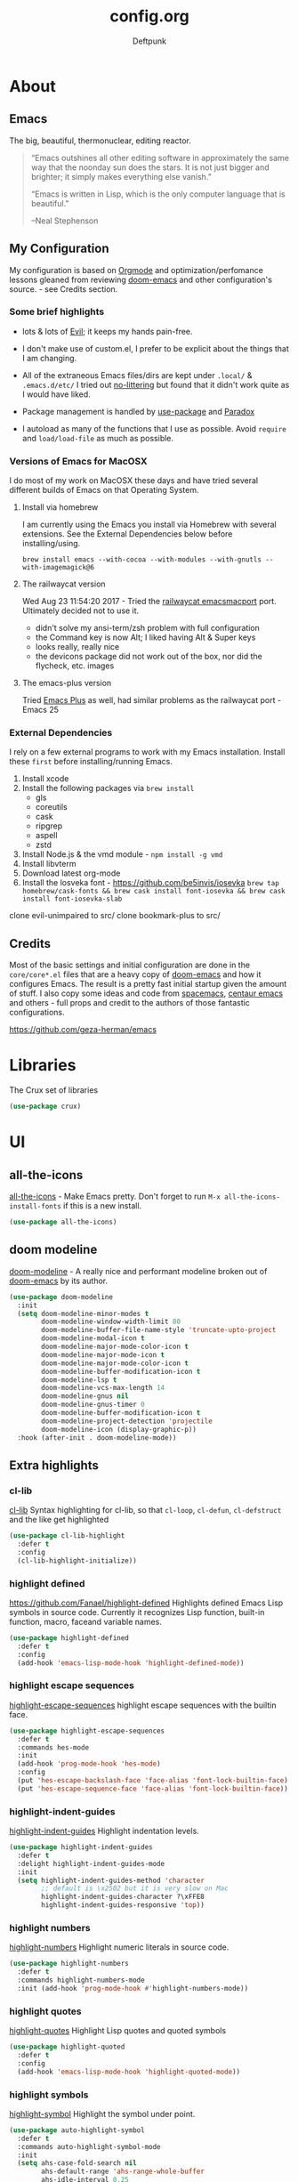 #+TITLE: config.org
#+AUTHOR: Deftpunk
#+STARTUP: content
#+OPTIONS: toc:4 :num:nil ^:nil

* About 

** Emacs

The big, beautiful, thermonuclear, editing reactor.

#+begin_quote
“Emacs outshines all other editing software in approximately the same
way that the noonday sun does the stars. It is not just bigger and
brighter; it simply makes everything else vanish.”

“Emacs is written in Lisp, which is the only computer language that is
beautiful.”

--Neal Stephenson
#+end_quote

** My Configuration

My configuration is based on [[https://orgmode.org/][Orgmode]] and optimization/perfomance lessons gleaned from
reviewing [[https://github.com/hlissner/doom-emacs][doom-emacs]] and other configuration's source. - see Credits section.

*** Some brief highlights

- lots & lots of [[https://github.com/emacs-evil/evil][Evil]]; it keeps my hands pain-free.

- I don't make use of custom.el, I prefer to be explicit about the things that I am changing.

- All of the extraneous Emacs files/dirs are kept under =.local/= & =.emacs.d/etc/=
  I tried out [[https://github.com/tarsius/no-littering][no-littering]] but found that it didn't work quite as I would have liked.

- Package management is handled by [[https://github.com/jwiegley/use-package][use-package]] and [[https://github.com/Malabarba/paradox/][Paradox]]

- I autoload as many of the functions that I use as possible.  Avoid =require= and =load/load-file= as much as possible.

*** Versions of Emacs for MacOSX

I do most of my work on MacOSX these days and have tried several different builds
of Emacs on that Operating System.

**** Install via homebrew

I am currently using the Emacs you install via Homebrew with several extensions.
See the External Dependencies below before installing/using.

=brew install emacs --with-cocoa --with-modules --with-gnutls --with-imagemagick@6=

**** The railwaycat version

Wed Aug 23 11:54:20 2017 - Tried the [[https://github.com/railwaycat/homebrew-emacsmacport][railwaycat emacsmacport]] port.  Ultimately decided
not to use it.

- didn't solve my ansi-term/zsh problem with full configuration
- the Command key is now Alt; I liked having Alt & Super keys
- looks really, really nice
- the devicons package did not work out of the box, nor did the flycheck, etc. images

**** The emacs-plus version

Tried [[https://github.com/d12frosted/homebrew-emacs-plus][Emacs Plus]] as well, had similar problems as the railwaycat port - Emacs 25

*** External Dependencies

I rely on a few external programs to work with my Emacs installation.  Install
these =first= before installing/running Emacs.

   1. Install xcode
   2. Install the following packages via =brew install=
      - gls
      - coreutils
      - cask
      - ripgrep
      - aspell
      - zstd
   3. Install Node.js & the vmd module - =npm install -g vmd=
   4. Install libvterm
   5. Download latest org-mode
   6. Install the losveka font - https://github.com/be5invis/iosevka
      =brew tap homebrew/cask-fonts && brew cask install font-iosevka && brew cask install font-iosevka-slab=

clone evil-unimpaired to src/
clone bookmark-plus to src/

** Credits

Most of the basic settings and initial configuration are done in the
=core/core*.el= files that are a heavy copy of [[https://github.com/hlissner/doom-emacs][doom-emacs]] and how it configures
Emacs.  The result is a pretty fast initial startup given the amount of stuff.
I also copy some ideas and code from [[http://spacemacs.org/][spacemacs]], [[https://seagle0128.github.io/.emacs.d/][centaur emacs]] and others - full
props and credit to the authors of those fantastic configurations.

https://github.com/geza-herman/emacs

* Libraries

The Crux set of libraries

#+begin_src emacs-lisp :name crux
(use-package crux)
#+end_src

* UI

** all-the-icons

[[https://github.com/domtronn/all-the-icons.el][all-the-icons]] - Make Emacs pretty.
Don't forget to run =M-x all-the-icons-install-fonts= if this is a new install.

#+begin_src emacs-lisp :name all_the_icons
(use-package all-the-icons)
#+end_src

** doom modeline

[[https://github.com/seagle0128/doom-modeline][doom-modeline]] - A really nice and performant modeline broken out of [[https://github.com/hlissner/doom-emacs][doom-emacs]] by its author.

#+begin_src emacs-lisp :name doom_modeline
  (use-package doom-modeline
    :init
    (setq doom-modeline-minor-modes t
          doom-modeline-window-width-limit 80
          doom-modeline-buffer-file-name-style 'truncate-upto-project
          doom-modeline-modal-icon t
          doom-modeline-major-mode-color-icon t
          doom-modeline-major-mode-icon t
          doom-modeline-major-mode-color-icon t
          doom-modeline-buffer-modification-icon t
          doom-modeline-lsp t
          doom-modeline-vcs-max-length 14
          doom-modeline-gnus nil
          doom-modeline-gnus-timer 0
          doom-modeline-buffer-modification-icon t
          doom-modeline-project-detection 'projectile
          doom-modeline-icon (display-graphic-p))
    :hook (after-init . doom-modeline-mode))
#+end_src

** Extra highlights

*** cl-lib

[[https://github.com/skeeto/cl-lib-highlight][cl-lib]] Syntax highlighting for cl-lib, so that =cl-loop=, =cl-defun=,
=cl-defstruct= and the like get highlighted

#+begin_src emacs-lisp :name cl-lib
(use-package cl-lib-highlight
  :defer t
  :config
  (cl-lib-highlight-initialize))
#+end_src

*** highlight defined

https://github.com/Fanael/highlight-defined
Highlights defined Emacs Lisp symbols in source code.
Currently it recognizes Lisp function, built-in function, macro, faceand variable names.

#+BEGIN_SRC emacs-lisp :name highlight-defined
(use-package highlight-defined
  :defer t
  :config
  (add-hook 'emacs-lisp-mode-hook 'highlight-defined-mode))
#+END_SRC

*** highlight escape sequences

[[https://github.com/dgutov/highlight-escape-sequences/blob/master/highlight-escape-sequences.el][highlight-escape-sequences]] highlight escape sequences with the builtin face.

#+begin_src emacs-lisp :name highlight-escape-sequences
(use-package highlight-escape-sequences
  :defer t
  :commands hes-mode
  :init
  (add-hook 'prog-mode-hook 'hes-mode)
  :config
  (put 'hes-escape-backslash-face 'face-alias 'font-lock-builtin-face)
  (put 'hes-escape-sequence-face 'face-alias 'font-lock-builtin-face))
#+end_src

*** highlight-indent-guides

[[https://github.com/DarthFennec/highlight-indent-guides][highlight-indent-guides]] Highlight indentation levels.

#+begin_src emacs-lisp :name highlight-indent-guides
  (use-package highlight-indent-guides
    :defer t
    :delight highlight-indent-guides-mode
    :init
    (setq highlight-indent-guides-method 'character
          ;; default is \x2502 but it is very slow on Mac
          highlight-indent-guides-character ?\xFFE8
          highlight-indent-guides-responsive 'top))
#+end_src

*** highlight numbers

[[https://github.com/Fanael/highlight-numbers][highlight-numbers]] Highlight numeric literals in source code.

#+begin_src emacs-lisp :name highlight-numbers
(use-package highlight-numbers
  :defer t
  :commands highlight-numbers-mode
  :init (add-hook 'prog-mode-hook #'highlight-numbers-mode))
#+end_src

*** highlight quotes

[[https://github.com/Fanael/highlight-quoted][highlight-quotes]] Highlight Lisp quotes and quoted symbols

#+begin_src emacs-lisp :name highlight-quotes
(use-package highlight-quoted
  :defer t
  :config
  (add-hook 'emacs-lisp-mode-hook 'highlight-quoted-mode))
#+end_src

*** highlight symbols

[[https://github.com/gennad/auto-highlight-symbol][highlight-symbol]] Highlight the symbol under point.

#+begin_src emacs-lisp :name highlight-symbol
(use-package auto-highlight-symbol
  :defer t
  :commands auto-highlight-symbol-mode
  :init
  (setq ahs-case-fold-search nil
        ahs-default-range 'ahs-range-whole-buffer
        ahs-idle-interval 0.25
        ahs-inhibit-face-list nil)
  ;; but a box around the face.
  (custom-set-faces `(ahs-face ((t (:box t)))))
  (custom-set-faces `(ahs-definition-face ((t (:box t)))))
  (custom-set-faces `(ahs-plugin-whole-buffer-face ((t (:box t)))))
  :config
  (add-hook 'prog-mode-hook 'auto-highlight-symbol-mode))
#+end_src

** minions

[[https://github.com/tarsius/minions][minions]] Hide minor-modes from the modeline by putting them in a menu.

If you want to still see a handful of important minor-modes:
(push 'flymake-mode minions-direct)
(push 'overwrite-mode minions-direct)

#+begin_src emacs-lisp :name minions
  (use-package minions
    :config (minions-mode 1))

  ;; Keep Projectile info on the modeline.
  (push 'projectile-mode minions-direct)
#+end_src

** Rainbow Delimiters

[[https://github.com/Fanael/rainbow-delimiters][rainbow-delimiters]] - Make parenthesis' standout no matter your language.

#+begin_src emacs-lisp :name rainbow-delimiters
  (use-package rainbow-delimiters
    :config
    (add-hook 'prog-mode-hook #'rainbow-delimiters-mode))
#+end_src

** Rainbow mode

[[https://julien.danjou.info/projects/emacs-packages][rainbow-mode]] - Show hex codes as their actual color.

#+begin_src emacs-lisp :name rainbow-mode
  (use-package rainbow-mode
    :defer t
    :commands rainbow-turn-on
    :init
    (add-hook 'prog-mode-hook 'rainbow-turn-on)
    :config
    (setq rainbow-x-colors nil))
#+end_src

** Themes

#+begin_src emacs-lisp :name doom-themes
  (use-package doom-themes
    :config
    (setq doom-themes-enable-bold t
          doom-themes-enable-italic t)

    ;; The Doom version of Challenger Deep
    (load-theme 'doom-moonlight t)

    ;; Improve treemacs look.
    (doom-themes-treemacs-config)

    ;; Correct & improve org-mode's native fontification.
    (doom-themes-org-config)
  )
#+end_src

** solaire mode

[[https://github.com/hlissner/emacs-solaire-mode][solaire mode]] Give windows that you are working on a brighter background.

#+begin_src emacs-lisp :name solaire-mode
;; A more complex, more lazy-loaded config
(use-package solaire-mode
  ;; Ensure solaire-mode is running in all solaire-mode buffers
  :hook (change-major-mode . turn-on-solaire-mode)
  ;; ...if you use auto-revert-mode, this prevents solaire-mode from turning
  ;; itself off every time Emacs reverts the file
  :hook (after-revert . turn-on-solaire-mode)
  ;; To enable solaire-mode unconditionally for certain modes:
  :hook (ediff-prepare-buffer . solaire-mode)
  ;; Highlight the minibuffer when it is activated:
  :hook (minibuffer-setup . solaire-mode-in-minibuffer)
  :config
  ;; The bright and dark background colors are automatically swapped the first 
  ;; time solaire-mode is activated. Namely, the backgrounds of the `default` and
  ;; `solaire-default-face` faces are swapped. This is done because the colors 
  ;; are usually the wrong way around. If you don't want this, you can disable it:
  (setq solaire-mode-auto-swap-bg nil)

  (solaire-global-mode +1))
#+end_src

* Keybinding utilities

Things like hydra, major-mode-hydra, posframe and general.el that have to come pretty early so that we
can take advantage of them with other major mode packages and the like.

** posframe

A child frame at point connected to the root window's buffer.  I use this with
hydra/major-mode-hydra/pretty-hydra for convenience.

#+begin_src emacs-lisp :name posframe
  (use-package posframe
    :straight t
    :config
    (defun jp-frame-bottom-poshandler (info)
      (let ((pos (posframe-poshandler-frame-center info)))
        (cons (car pos) (+ (cdr pos) 100)))))

#+end_src

** The General

[[https://github.com/noctuid/general.el][general.el]] - We use general.el to setup evil-mode, leader and other keybindings, as a result we pull it
in quite early.

Set the 'general-override-states' and enable the 'general-override-mode' so
that evil-collection and others don't override bindings that I want.

#+begin_src emacs-lisp :name general.el
  (use-package general
    :config
    (setq general-override-states '(insert
                                    emacs
                                    hybrid
                                    normal
                                    visual
                                    motion
                                    operator
                                    replace))
    (general-override-mode))
#+end_src

** Hydra

[[https://github.com/abo-abo/hydra][hydra]] - Make some bindings stick around.

#+BEGIN_SRC emacs-lisp :name hydra
  (use-package hydra)
#+END_SRC

** major-mode-hydra (includes pretty-hydra)

[[https://github.com/jerrypnz/major-mode-hydra.el][major-mode-hydra]] - Major Mode Hydra & Pretty Mode Hydra

- pretty-hydra provides a macro pretty-hydra-define to make it easy to create
  hydras with a pretty table layout with some other bells and whistles
- Based on pretty-hydra, major-mode-hydra allows you to create pretty hydras
  with a similar API and summon them with the same key across different major
  modes.

unicode box characters: https://en.wikipedia.org/wiki/Box-drawing_character

#+BEGIN_SRC emacs-lisp :name major-mode-hydra
    (use-package major-mode-hydra
      :straight (major-mode-hydra :type git :host github :repo "jerrypnz/major-mode-hydra.el")
      :init
      ;; Set the default major-mode-hydra title using all-the-icons icon
      ;; for the major mode.  THis is just in case we don't use any of the
      ;; "with=*" functions below.
      (setq major-mode-hydra-title-generator
        '(lambda (mode)
           (s-concat "\n"
                     (s-repeat 10 " ")
                     (all-the-icons-icon-for-mode mode :v-adjust 0.05)
                     " "
                     (symbol-name mode)
                     ""))))

    ;; A bunch of utility functions from https://gist.github.com/mbuczko/e15d61363d31cf78ff17427072e0c325
    (defun with-faicon (icon str &optional height v-adjust)
      (s-concat (all-the-icons-faicon icon :v-adjust (or v-adjust 0) :height (or height 1)) " " str))

    (defun with-fileicon (icon str &optional height v-adjust)
      (s-concat (all-the-icons-fileicon icon :v-adjust (or v-adjust 0) :height (or height 1)) " " str))

    (defun with-octicon (icon str &optional height v-adjust)
      (s-concat (all-the-icons-octicon icon :v-adjust (or v-adjust 0) :height (or height 1)) " " str))

    (defun with-material (icon str &optional height v-adjust)
      (s-concat (all-the-icons-material icon :v-adjust (or v-adjust 0) :height (or height 1)) " " str))

    (defun with-mode-icon (mode str &optional height nospace face)
      (let* ((v-adjust (if (eq major-mode 'emacs-lisp-mode) 0.0 0.05))
             (args     `(:height ,(or height 1) :v-adjust ,v-adjust))
             (_         (when face
                          (lax-plist-put args :face face)))
             (icon     (apply #'all-the-icons-icon-for-mode mode args))
             (icon     (if (symbolp icon)
                           (apply #'all-the-icons-octicon "file-text" args)
                         icon)))
        (s-concat icon (if nospace "" " ") str)))
#+END_SRC

** hydra-posframe

#+BEGIN_SRC emacs-lisp :name hydra-posframe
  ;; (use-package hydra-posframe
  ;;   :defer t
  ;;   :straight (hydra-posframe :type git :host github :repo "Ladicle/hydra-posframe")
  ;;   :hook (after-init . hydra-posframe-mode)) ; was hydra-posframe-enable

  ;; The bottom of my hydra-posframe always seems to be be cut off. This
  ;; is because of how pos-frame is using fit-frame-to-buffer
  ;; Wed Dec 16 16:45:52 2020 - Trying out the fork jerrypnz/hydra-posframe
  (use-package hydra-posframe
    :straight (:host github :repo "Ladicle/hydra-posframe"
               :fork (:host github :repo "jerrypnz/hydra-posframe"))
    :hook (after-init . hydra-posframe-enable)
    :config
    (setq hydra-posframe-poshandler 'jp-frame-bottom-poshandler)
    (setq hydra-posframe-parameters '((alpha 100 100)
                                      (left-fringe . 10)
                                      (right-fringe . 10))))
#+END_SRC

** which-key

[[https://github.com/justbur/emacs-which-key][which-key]] - Display available keybindings.

- =which-key-show-top-level= will show most key bindings without a prefix. It
  is most and not all, because many are probably not interesting to most
  users.
- =which-key-show-major-mode= will show the currently active major-mode
  bindings. It's similar to =C-h m= but in a which-key format. It is also
  aware of evil commands defined using =evil-define-key=.
- =which-key-show-next-page= is the command used for paging.
- =which-key-undo= can be used to undo the last keypress when in the middle
  of a key sequence.

#+begin_src emacs-lisp :name which-key
  (use-package which-key
    :commands which-key-mode
    :init
    (setq which-key-allow-evil-operators t
          which-key-show-operator-state-maps t)
    :config
    (which-key-mode))
#+end_src

* General Utilites

Make Emacs nicer to use in some way.

** ace-link

[[https://github.com/abo-abo/ace-link][ace-link]] Select a link to jump to in Info, help, woman, org or eww modes

#+begin_src emacs-lisp :name ace-link
   (use-package ace-link
     :init (ace-link-setup-default))
#+end_src

** ace-window

[[https://github.com/abo-abo/ace-window][ace-window]] - Selecting a window/frame to switch to

#+begin_src emacs-lisp :name ace-window
  (use-package ace-window
    :defer t
    :init
    (setq aw-keys '(?a ?s ?d ?f ?g ?h ?j ?k ?l)
          aw-leading-char-style 'path
          aw-dispatch-alist '((?? aw-show-dispatch-help))
          aw-background t
          aw-dispatch-always t)
    :config
    (set-face-attribute 'aw-leading-char-face nil :height 4.0))
#+end_src

** aggressive-indent-mode

[[https://github.com/Malabarba/aggressive-indent-mode][aggressive-indent-mode]] Indent your code.

#+begin_src emacs-lisp :name aggressive-indent-mode
  (use-package aggressive-indent-mode
    :commands (aggressive-indent-mode)
    :defer 1
    :config
    (add-hook! 'emacs-lisp-mode-hook #'aggressive-indent-mode))

  (add-hook! 'clojure-mode-hook #'aggressive-indent-mode)
#+end_src

** better-jumper

[[https://github.com/gilbertw1/better-jumper][better-jumper]] Jumping in different contexts.  We use it to jump back to killed buffers.

#+begin_src emacs-lisp :name better-jumper
  (use-package better-jumper
    ;; :commands doom-set-jump-a doom-set-jump-maybe-a doom-set-jump-h
    :preface
    ;; REVIEW Suppress byte-compiler warning spawning a *Compile-Log* buffer at
    ;; startup. This can be removed once gilbertw1/better-jumper#2 is merged.
    (defvar better-jumper-local-mode nil)
    :init
    (global-set-key [remap evil-jump-forward]  #'better-jumper-jump-forward)
    (global-set-key [remap evil-jump-backward] #'better-jumper-jump-backward)
    (global-set-key [remap xref-pop-marker-stack] #'better-jumper-jump-backward)
    :config
    (defun doom-set-jump-a (orig-fn &rest args)
      "Set a jump point and ensure ORIG-FN doesn't set any new jump points."
      (better-jumper-set-jump (if (markerp (car args)) (car args)))
      (let ((evil--jumps-jumping t)
            (better-jumper--jumping t))
        (apply orig-fn args)))

    (defun doom-set-jump-maybe-a (orig-fn &rest args)
      "Set a jump point if ORIG-FN returns non-nil."
      (let ((origin (point-marker))
            (result
             (let* ((evil--jumps-jumping t)
                    (better-jumper--jumping t))
               (apply orig-fn args))))
        (unless result
          (with-current-buffer (marker-buffer origin)
            (better-jumper-set-jump
             (if (markerp (car args))
                 (car args)
               origin))))
        result))

    (defun doom-set-jump-h ()
      "Run `better-jumper-set-jump' but return nil, for short-circuiting hooks."
      (better-jumper-set-jump)
      nil)

    ;; Creates a jump point before killing a buffer. This allows you to undo
    ;; killing a buffer easily (only works with file buffers though; it's not
    ;; possible to resurrect special buffers).
    (advice-add #'kill-current-buffer :around #'doom-set-jump-a)

    ;; Create a jump point before jumping with imenu.
    (advice-add #'imenu :around #'doom-set-jump-a)

    (better-jumper-mode +1))
#+end_src

** default-text-scale

[[https://github.com/purcell/default-text-scale][default-text-scale]] Increase/Decrease the font size in Emacs frames

#+begin_src emacs-lisp :name default-text-scale
  (use-package default-text-scale
    :defer t
    :bind (("s-+" . default-text-scale-increase)
           ("s--" . default-text-scale-decrease)))
#+end_src

** helpful

   [[https://github.com/Wilfred/helpful][helpful]] Adds a lot more help informatioon to Emacs help/describe buffers.

#+begin_src emacs-lisp :name helpful
  (use-package helpful
    :custom
    (counsel-describe-function-function #'helpful-callable)
    (counsel-describe-variable-function #'helpful-variable)
    :bind
    ([remap describe-function] . counsel-describe-function)
    ([remap describe-command] . helpful-command)
    ([remap describe-variable] . counsel-describe-variable)
    ([remap describe-key] . helpful-key))
#+end_src
   
** hl-todo

[[https://github.com/tarsius/hl-todo][hl-todo]] - Highlight TODO and similar keywords in comments and strings.
By default it is only active in modes that derive from prog-mode.  It is a
dependency for =magit-hl-todos= which toggles in =magit-status=.

#+begin_src emacs-lisp :name hl-todo
  (use-package hl-todo
    :init
    (setq hl-todo-highlight-punctuation ":"))
  (add-hook 'prog-mode-hook 'hl-todo-mode)
#+end_src

** origami-mode

[[https://github.com/gregsexton/origami.el][origami.el]] - "Better" folding

#+begin_src emacs-lisp :name origami-mode
  (use-package origami)
#+end_src

** paren-face

[[https://github.com/tarsius/paren-face][paren-face]] dim parentheses in lisp modes to reduce visual distraction.

#+begin_src emacs-lisp :name paren-face
  (use-package paren-face
    :hook
    (lispy-mode . paren-face-mode))
#+end_src

** persistent-scratch

[[https://github.com/Fanael/persistent-scratch][persistent-scratch]] - Preserves the state of **scratch** buffers across Emacs sessions.  Since I put all
kinds of stuff into the **scratch** buffer this is really handy.

#+begin_src emacs-lisp :name persistent-scratch
  (use-package persistent-scratch
    :init
    (setq persistent-scratch-save-file (expand-file-name "persistent-scratch" deftpunk--local-dir))
    :config
    (persistent-scratch-setup-default))
#+end_src

** Projectile

[[https://github.com/bbatsov/projectile][Projectile]] - Project management for emacs - [[https://docs.projectile.mx/projectile/usage.html][The Manual]]

Prerequisites:
- fd

#+BEGIN_SRC emacs-lisp :name projectile
  ;; I re-arranged the order since i spend very little time on ubuntu & co.
  (defvar doom-projectile-fd-binary
    (cl-find-if #'executable-find (list "fd" "fdfind"))
    "The filename of the `fd' executable. On some distros it's 'fdfind' (ubuntu,
  debian, and derivatives). On most it's 'fd'.")

  (use-package projectile
    :init
    (setq projectile-project-search-path '("~/WorkStuff/" "~/MyStuff/")
          projectile-cache-file (concat deftpunk--cache-dir "projectile.cache")
          projectile-globally-ignored-files '(".DS_Store" "TAGS")
          projectile-globally-ignored-file-suffixes '(".elc" ".pyc" ".o")
          projectile-known-projects-file (concat deftpunk--cache-dir "projectile.projects")
          projectile-ignored-projects '("~/" "/tmp")
          )
    :config
    (projectile-mode +1)

    ;; TODO: There are some more Doom optimizations for Projectile from the following that
    ;; I haven't incoporated yet:
    ;; https://github.com/hlissner/doom-emacs/blob/742ff5629c5c26a4904cb8a7b3cdc3aebb9c951c/core/core-projects.el

    ;; Got the following from Doom to speed up Projectile and optimize the project discovery
    ;; progess.
    ;;
    ;; Projectile runs four functions to determine the root (in this order):
    ;;
    ;; + `projectile-root-local' -> checks the `projectile-project-root' variable
    ;;    for an explicit path.
    ;; + `projectile-root-bottom-up' -> searches from / to your current directory
    ;;   for the paths listed in `projectile-project-root-files-bottom-up'. This
    ;;   includes .git and .project
    ;; + `projectile-root-top-down' -> searches from the current directory down to
    ;;   / the paths listed in `projectile-root-files', like package.json,
    ;;   setup.py, or Cargo.toml
    ;; + `projectile-root-top-down-recurring' -> searches from the current
    ;;   directory down to / for a directory that has one of
    ;;   `projectile-project-root-files-top-down-recurring' but doesn't have a
    ;;   parent directory with the same file.
    ;;
    ;; In the interest of performance, we reduce the number of project root marker
    ;; files/directories projectile searches for when resolving the project root.
    (setq projectile-project-root-files-bottom-up
          (append '(".projectile"  ; projectile's root marker
                    ".git"))        ; Git VCS root dir
          ;; This will be filled by other modules. We build this list manually so
          ;; projectile doesn't perform so many file checks every time it resolves
          ;; a project's root -- particularly when a file has no project.
          projectile-project-root-files '()
          projectile-project-root-files-top-down-recurring '("Makefile"))

    (push (abbreviate-file-name deftpunk--local-dir) projectile-globally-ignored-directories)

    ;; Per-project compilation buffers
    (setq compilation-buffer-name-function #'projectile-compilation-buffer-name
          compilation-save-buffers-predicate #'projectile-current-project-buffer-p)

    ;; Disable commands that have better alternatives.
    (put 'projectile-ag 'disabled "Use ivy/helm instead")
    (put 'projectile-ripgrep 'disabled "Use ivy/helm instead")
    (put 'projectile-grep 'disabled "Use ivy/helm nstead")

    ;; TODO: Figure out how to incorporate this.
    ;; Accidentally indexing big directories like $HOME or / will massively bloat
    ;; projectile's cache (into the hundreds of MBs). This purges those entries
    ;; when exiting Emacs to prevent slowdowns/freezing when cache files are
    ;; loaded or written to.
  ;;   (add-hook! 'kill-emacs-hook
  ;;     (defun doom-cleanup-project-cache-h ()
  ;;       "Purge projectile cache entries that:
  ;; a) have too many files (see `doom-projectile-cache-limit'),
  ;; b) represent blacklisted directories that are too big, change too often or are
  ;;    private. (see `doom-projectile-cache-blacklist'),
  ;; c) are not valid projectile projects."
  ;;       (when (and (bound-and-true-p projectile-projects-cache)
  ;;                  projectile-enable-caching
  ;;                  doom-interactive-p)
  ;;         (projectile-cleanup-known-projects)
  ;;         (cl-loop with blacklist = (mapcar #'file-truename doom-projectile-cache-blacklist)
  ;;                  for proot in (hash-table-keys projectile-projects-cache)
  ;;                  if (or (not (stringp proot))
  ;;                         (>= (length (gethash proot projectile-projects-cache))
  ;;                             doom-projectile-cache-limit)
  ;;                         (member (substring proot 0 -1) blacklist)
  ;;                         (and doom-projectile-cache-purge-non-projects
  ;;                              (not (doom-project-p proot))))
  ;;                  do (doom-log "Removed %S from projectile cache" proot)
  ;;                  and do (remhash proot projectile-projects-cache)
  ;;                  and do (remhash proot projectile-projects-cache-time)
  ;;                  and do (remhash proot projectile-project-type-cache))
  ;;         (projectile-serialize-cache))))
    )
#+END_SRC

*** counsel-projectile

[[https://github.com/ericdanan/counsel-projectile][counsel-projectile]] Further ivy integration into Projectile.  The most important is =counsel-projectile=

#+BEGIN_SRC emacs-lisp :name counsel-projectile
  (use-package counsel-projectile
    :config
    (counsel-projectile-mode))
#+END_SRC

** smartparens

[[https://github.com/Fuco1/smartparens][smartparens]] Keep my pairs clean ish.

#+begin_src emacs-lisp :name smartparens
  (use-package smartparens
    :config
    ;; smartparens doesn't recognize the sly-mrepl-mode
    (add-to-list 'sp-lisp-modes 'sly-mrepl-mode)

    ;; load the default smartparens rules for various languages.
    (require 'smartparens-config)

    ;; Overlays are too distracting and not terribly helpful. show-parens does
    ;; this for us already (and is faster), so...
    (setq sp-highlight-pair-overlay nil
          sp-highlight-wrap-overlay nil
          sp-highlight-wrap-tag-overlay nil)

    (with-eval-after-load 'evil
      ;; But if someone does want overlays enabled, evil users will be stricken
      ;; with an off-by-one issue where smartparens assumes you're outside the
      ;; pair when you're really at the last character in insert mode. We must
      ;; correct this vile injustice.
      (setq sp-show-pair-from-inside t)
      ;; ...and stay highlighted until we've truly escaped the pair!
      (setq sp-cancel-autoskip-on-backward-movement nil))

    ;; The default is 100, because smartparen's scans are relatively expensive
    ;; (especially with large pair lists for some modes), we reduce it, as a
    ;; better compromise between performance and accuracy.
    (setq sp-max-prefix-length 25)
    ;; No pair has any business being longer than 4 characters; if they must, set
    ;; it buffer-locally. It's less work for smartparens.
    (setq sp-max-pair-length 4)
    ;; This isn't always smart enough to determine when we're in a string or not.
    ;; See https://github.com/Fuco1/smartparens/issues/783.
    (setq sp-escape-quotes-after-insert nil)

    ;; Silence some harmless but annoying echo-area spam
    (dolist (key '(:unmatched-expression :no-matching-tag))
      (setf (alist-get key sp-message-alist) nil))

    ;; You're likely writing lisp in the minibuffer, therefore, disable these
    ;; quote pairs, which lisps doesn't use for strings:
    (sp-local-pair 'minibuffer-inactive-mode "'" nil :actions nil)
    (sp-local-pair 'minibuffer-inactive-mode "`" nil :actions nil)

    ;; Smartparens breaks evil-mode's replace state
    (defvar doom-buffer-smartparens-mode nil)
    (add-hook! 'evil-replace-state-exit-hook
      (defun doom-enable-smartparens-mode-maybe-h ()
        (when doom-buffer-smartparens-mode
          (turn-on-smartparens-mode)
          (kill-local-variable 'doom-buffer-smartparens-mode))))
    (add-hook! 'evil-replace-state-entry-hook
      (defun doom-disable-smartparens-mode-maybe-h ()
        (when smartparens-mode
          (setq-local doom-buffer-smartparens-mode t)
          (turn-off-smartparens-mode)))))

  (add-hook! 'emacs-lisp-mode-hook 'smartparens-strict-mode)
#+end_src

** so-long

[[https://github.com/hlissner/emacs-so-long][so-long]] Use hlissner's fork.

#+begin_src emacs-lisp :name so-long
  (use-package so-long
    :straight (so-long :type git :host github :repo "hlissner/emacs-so-long")
    :config
    ; reduce false positives w/ a larger threshold
    (setq so-long-threshold 400)

    ;;; More cool Doom stuff

    ;; Don't disable syntax highlighting and line numbers, or make the buffer
    ;; read-only, in `so-long-minor-mode', so we can have a basic editing
    ;; experience in them, at least. It will remain off in `so-long-mode',
    ;; however, because long files have a far bigger impact on Emacs performance.
    (delq! 'font-lock-mode so-long-minor-modes)
    (delq! 'display-line-numbers-mode so-long-minor-modes)
    (delq! 'buffer-read-only so-long-variable-overrides 'assq)
    ;; ...but at least reduce the level of syntax highlighting
    (add-to-list 'so-long-variable-overrides '(font-lock-maximum-decoration . 1))
    ;; ...and insist that save-place not operate in large/long files
    (add-to-list 'so-long-variable-overrides '(save-place-alist . nil))
    ;; Text files could possibly be too long too
    (add-to-list 'so-long-target-modes 'text-mode)

    ;; But disable everything else that may be unnecessary/expensive for large or
    ;; wide buffers.
    (appendq! so-long-minor-modes
              '(flycheck-mode
                flyspell-mode
                spell-fu-mode
                eldoc-mode
                smartparens-mode
                highlight-numbers-mode
                better-jumper-local-mode
                ws-butler-mode
                auto-composition-mode
                undo-tree-mode
                highlight-indent-guides-mode
                hl-fill-column-mode))
    (defun doom-buffer-has-long-lines-p ()
      ;; HACK Fix #2183: `so-long-detected-long-line-p' tries to parse comment
      ;;      syntax, but in some buffers comment state isn't initialized, leading
      ;;      to a wrong-type-argument: stringp error.
      (unless (bound-and-true-p visual-line-mode)
        (let ((so-long-skip-leading-comments
               (bound-and-true-p comment-use-syntax)))
          (so-long-detected-long-line-p))))
    (setq so-long-predicate #'doom-buffer-has-long-lines-p))
#+end_src

** sudo-edit

[[https://github.com/nflath/sudo-edit][sudo-edit]] Because it is strange that editing files as root in Emacs is so hard

#+begin_src emacs-lisp :name sudo-edit
  (use-package sudo-edit
    :defer 2)
#+end_src

** super-save

[[https://github.com/bbatsov/super-save][super-save]] Automatically save your buffers.

#+begin_src emacs-lisp :name super-save
  (use-package super-save
    :delight "SS"
    :init
    ;; don't save Tramp files.
    (setq super-save-remote-files nil
          ;; Save when idle
          super-save-auto-save-when-idle t
          ;; Idle timeout
          super-save-idle-duration 5)
    :config
    (super-save-mode +1))
#+end_src

** switch-buffer-functions

The switch-buffer-functions package allows us to update the recentf buffer list as we switch between
them, so that the list produced by counsel-buffer-or-recentf is shown in the order the buffers have been
visited, rather than in the order they were opened. Thanks to @tau3000 for the tip.

#+begin_src emacs-lisp :name switch-buffer-functions
  (use-package switch-buffer-functions
    :after recentf
    :preface
    (defun my-recentf-track-visited-file (_prev _curr)
      (and buffer-file-name
           (recentf-add-file buffer-file-name)))
    :init
    (add-hook 'switch-buffer-functions #'my-recentf-track-visited-file))
#+end_src

** ws-butler

[[https://github.com/lewang/ws-butler][ws-butler]] Unobtrusively trim spaces from the end of a line.

#+begin_src emacs-lisp :name ws-butler
  (use-package ws-butler
    :straight (ws-butler :type git :host github :repo "hlissner/ws-butler")
    :hook ((text-mode . ws-butler-mode)
           (prog-mode . ws-butler-mode))
    :custom
    (ws-butler-keep-whitespace-before-point nil))
#+end_src

* Prose

TODO: Good offline thesaurus


** Webster 1913 Dictionary

From https://github.com/hrs/dotfiles/blob/main/emacs/dot-emacs.d/configuration.org
Look up word definitions using `sdcv` and the awesome 1913 edition of Webster's dictionary.

There is some setup required to make this work.

Install [[http://dushistov.github.io/sdcv/][sdcv]] - a cmdline tool that uses dictionaries that are in the DICT format.

- brew install sdcv

Get the DICT format of the Webster's 1913 edition.  I am using slightly
modified instructions from here:
https://cafebedouin.org/2019/01/29/websters-revised-unabridged-dictionary-1913-on-stardict-on-ubuntu-debian/

- wget https://s3.amazonaws.com/jsomers/dictionary.zip
- unzip dictionary.zip
- cd dictionary
- tar -xvjf stardict-dictd-web1913-2.4.2.tar.bz2
- mkdir -p $HOME/Documents/stardict/dic
- cd cd stardict-dictd-web1913-2.4.2/
- mv * $HOME/Documents/stardict/dic

#+begin_src emacs-lisp :name websters
  (defun hrs/dictionary-prompt ()
    (read-string
     (format "Word (%s): " (or (hrs/region-or-word) ""))
     nil
     nil
     (hrs/region-or-word)))

  (defun hrs/dictionary-define-word ()
    (interactive)
    (let* ((word (hrs/dictionary-prompt))
           (buffer-name (concat "Definition: " word)))
      (with-output-to-temp-buffer buffer-name
        (shell-command (format "sdcv -n %s" word) buffer-name))))

  (define-key global-map (kbd "C-x w") 'hrs/dictionary-define-word)
#+end_src

** Markdown

*** Markdown mode

[[http://jblevins.org/projects/markdown-mode/][Markdown Mode]] - Major mode for editing [[http://daringfireball.net/projects/markdown/][Markdown]] formatted text.

#+begin_src emacs-lisp :name markdown
  (use-package markdown-mode
    :defer t
    :commands (markdown-mode gfm-mode)
    :mode (("README\\.md\\'" . gfm-mode)
           ("\\.md\\'"       . markdown-mode)
           ("\\.markdown\\'" . markdown-mode))
    :init (setq markdown-command "multimarkdown")
    :config
    (defun flex-emacs:markdown ()
      (interactive)
      (smartparens-mode -1))
    (add-hook 'markdown-mode #'flex-emacs:markdown))
#+end_src

*** Pandoc

[[http://joostkremers.github.io/pandoc-mode/][Pandoc]] - Convert text written in one markup language into another markup language.

It is possible to create different output profiles for a single input file, so that you
can, for example, write your text in Markdown and then translate it to HTML for online
reading, PDF for offline reading and Texinfo for reading in Emacs

#+begin_src emacs-lisp :name Pandoc
    (use-package pandoc-mode
      :defer t)
#+end_src

*** vmd-mode

[[https://github.com/blak3mill3r/vmd-mode][vmd-mode]] - Fast Github-flavored Markdown previews synchronized with changes to an
           emacs buffer (no need to save).
Dependencies: Node.js & vmd

[[https://github.com/yoshuawuyts/vmd][vmd]] - can be installed with ```npm install -g vmd```

#+begin_src emacs-lisp :name vmd-mode
  (use-package vmd-mode
    :defer t)
#+end_src

* Org Mode

Use the Org mode we downloaded into src
  ;; Use the latest Org mode.
  ;; To install or update the latest Org:
  ;; 1. git clone or git pull in src/org-mode
  ;; 2. make autoloads
  (add-to-list 'load-path (concat deftpunk--src-dir "/org-mode/lisp"))
  (require 'org-loaddefs)

The manual: [[http://orgmode.org/manual/index.html][Org Manual]]

[[https://orgmode.org/manual/Emphasis-and-monospace.html][Emphasis]]
You can make words *bold*, /italic/, _underlined_, =verbatim= and ~code~, and, if you must,
‘+strike-through+’. Text in the code and verbatim string is not processed for Org mode specific syntax,
it is exported verbatim.

[[http://orgmode.org/manual/Easy-templates.html#Easy-templates][Easy templates:]]

TODO: Easy templates have been superseded by Org-Selectors (C-c C-,) - need to figure out what I want to
do here as I kind of like the easy template flow.

<s <TAB> expands/completes the 'src' block
<e <TAB> -> example block
<q <TAB> -> quote
<v <TAB> -> verse; renders block quotes and newline breaks

Possibilities for adding unicode characters:
http://heikkil.github.io/blog/2015/03/22/hydra-for-unicode-input-in-emacs/
http://thewanderingcoder.com/2015/03/emacs-org-mode-styling-non-smart-quotes-zero-width-space-and-tex-input-method/

Markup:

http://ergoemacs.org/emacs/emacs_org_markup.

Consider using https://github.com/alphapapa/org-web-tools

#+BEGIN_SRC emacs-lisp :name org-mode
  (defvar org-mode-map--title (with-faicon "book" "Org Mode bindings" 1 -0.05))
  (major-mode-hydra-define org-mode
    (:title org-mode-map--title :color blue :separator "=")
    ("Tools"
     (("h" helm-org-in-buffer-headings "Org headings")
      ("l" org-insert-link "Org insert link")
      ("o" ace-link-org "Open links"))))

  ;;; Make some new org-capture-templates
  ;(add-to-list 'org-capture-templates
   ;            '("w" "Work Task" entry
    ;             (file "~/MyStuff/org_files/netapp_work.org")
     ;            "* TODO %?" :empty-lines 1))

  ;;; Keys for org-mode-map
  (general-define-key
   :states 'normal
   :keymaps 'org-mode-map
   ;; These 2 interfere with window navigation.
   "C-j" 'nil
   "C-k" 'nil)

  ;; org-mode has completion, enable company completion to work also with org
  (defun add-pcomplete-to-capf ()
    (add-hook 'completion-at-point-functions 'pcomplete-completions-at-point nil t))
  (add-hook 'org-mode-hook #'add-pcomplete-to-capf)
#+END_SRC

** helm-org

[[https://github.com/emacs-helm/helm-org][helm-org]] Helm for org headlines and keywords completion.

#+BEGIN_SRC emacs-lisp :name helm-org
  (use-package helm-org
    :defer t
    :commands (helm-org-in-buffer-headings helm-org-capture-templates))

  ;; In order for make org-capture & org-set-tags work properly, uncomment below
  ;; (add-to-list 'helm-completing-read-handlers-alist '(org-capture . helm-org-completing-read-tags))
  ;; (add-to-list 'helm-completing-read-handlers-alist '(org-set-tags . helm-org-completing-read-tags)))
#+END_SRC

** org-superstar-mode

[[https://github.com/integral-dw/org-superstar-mode][org-superstar-mode]] Makes pretty Org stars, headers and plain lists.

#+begin_src emacs-lisp :name org-bullets
  (use-package org-superstar-mode
    :straight (org-superstar-mode :type git :host github :repo "integral-dw/org-superstar-mode")
    :hook (org-mode . org-superstar-mode)
    :config
     ;; Make leading stars truly invisible, by rendering them as spaces!
    (setq org-superstar-leading-bullet ?\s
          org-superstar-leading-fallback ?\s
          org-hide-leading-stars nil))
#+end_src

* Software Utilites

** flycheck

[[http://www.flycheck.org/en/latest/][flycheck]] - on the fly syntax checking

TODO: There is a helm-flycheck

#+begin_src emacs-lisp :name flycheck
    (use-package flycheck
      :defer 1
      :commands flycheck-list-errors flycheck-buffer
      :bind (:map flycheck-error-list-mode-map
             ("C-n" . flycheck-error-list-next-error)
             ("C-p" . flycheck-error-list-previous-error)
             ("j" . flycheck-error-list-next-error)
             ("k" . flycheck-error-list-previous-error)
             ("RET" . flycheck-error-list-goto-error)
             ([return] . flycheck-error-list-goto-error))
      :init
      ;; I want these checkers permanently disabled.
      (setq flycheck-disabled-checkers '(tex-chktex emacs-lisp-checkdoc))

      ;; Use the `load-path' of the current Emacs session during syntax checking.
      (setq flycheck-emacs-lisp-load-path 'inherit)

      ;; I want `next-error', `previous-error' and `first-error' to just navigate errors from
      ;; compilation modes.
      (setq flycheck-standard-error-navigation nil)

      ;; Check only when saving or opening files.
      (setq flycheck-check-syntax-automatically '(save mode-enabled idle-buffer-switch))

      ;; Rerunning checks on every newline is a mote excessive.
      (delq 'new-line flycheck-check-syntax-automatically)
      ;; And don't recheck on idle as often
      (setq flycheck-idle-change-delay 1.0)

      ;; For the above functionality, check syntax in a buffer that you switched to
      ;; only briefly. This allows "refreshing" the syntax check state for several
      ;; buffers quickly after e.g. changing a config file.
      (setq flycheck-buffer-switch-check-intermediate-buffers t)

      ;; Display errors a little quicker (default is 0.9s)
      (setq flycheck-display-errors-delay 0.25)

      ;; Initialize packages in the Emacs Lisp syntax checker.
      (setq flycheck-lisp-initialize-packages t)

      :config
      (global-flycheck-mode +1))

  (add-to-list 'display-buffer-alist
               `(,(rx bos "*Flycheck errors*" eos)
                (display-buffer-reuse-window
                 display-buffer-in-side-window)
                (side            . bottom)
                (reusable-frames . visible)
                (window-height   . 0.33)))
#+end_src

** Git

*** git-gutter & git-gutter-fringe

[[https://github.com/syohex/emacs-git-gutter][git-gutter]] - Highlighting uncommited changes in the buffer.

#+begin_src emacs-lisp :name git-gutter
(use-package git-gutter
  :defer t
  :delight "gg"
  :init
  (setq git-gutter:update-interval 0.1
        git-gutter:ask-p nil
        git-gutter:verbosity 0
        git-gutter:handled-backends '(git))

  (add-hook 'git-gutter:update-hooks 'magit-after-revert-hook)
  (add-hook 'git-gutter:update-hooks 'magit-not-reverted-hook)
  (add-hook 'git-gutter:update-hooks 'vc-checkin-hook)
  (add-hook 'git-gutter:update-hooks 'focus-in-hook)
  (add-hook 'git-gutter:update-hooks 'auto-revert-mode-hook)
  (add-hook 'git-gutter:update-hooks 'after-revert-hook)
  (global-git-gutter-mode 1))

(use-package git-gutter-fringe)
(require 'git-gutter-fringe)

;; Update git-gutter on focus (in case I was using git externally) - from hlissner's emacs config.
(add-hook 'focus-in-hook #'git-gutter:update-all-windows)

(set-face-foreground 'git-gutter-fr:modified "blue3")
(set-face-foreground 'git-gutter:modified "blue3")
#+end_src

*** git-link

[[https://github.com/sshaw/git-link][git-link]] - Create URLs for files and commits in GitHub/Bitbucket/GitLab/... repositories.

#+begin_src emacs-lisp :name git-link
(use-package git-link
  :defer t
  :commands (git-link git-link-commit git-link-homepage))
#+end_src

*** git-messenger

[[https://github.com/syohex/emacs-git-messenger][git-messenger]] - Provides a function that pops up the commit message of the current line.

#+begin_src emacs-lisp :name git-messenger
  (use-package git-messenger
    :defer t
    :init
    (setq git-messenger:show-detail t
           git-messenger:handled-backends '(git))
    :config
    (define-key git-messenger-map (kbd "m") 'git-messenger:copy-message)
    (define-key git-messenger-map (kbd "ESC") 'git-messenger:popup-close))
#+end_src

*** git-modes

[[https://github.com/magit/git-modes][git-modes]] major modes for gitattributes, gitconfig & gitignore files

The gitconfig & gitignore modes derive from `conf-unix-mode` so you can use `gitignore-mode` for other
files that have nothing to do with Git.
```lisp
(add-to-list 'auto-mode-alist
             (cons "/.dockerignore\\'" 'gitignore-mode))
```

#+begin_src emacs-lisp :name git-modes
  (use-package git-modes
    :defer t)
#+end_src

*** git-timemachine

[[https://github.com/pidu/git-timemachine][git-timemachine]] - Allows you to go back and forth to the revisions of a file.

#+begin_src emacs-lisp :name git-timemachine
(use-package git-timemachine
  :defer t
  :config
  (require 'magit-blame)
  ;; Sometimes I forget `git-timemachine' is enabled in a buffer, so instead of
  ;; showing revision details in the minibuffer, show them in
  ;; `header-line-format', which has better visibility.
  (setq git-timemachine-show-minibuffer-details nil)
  (add-hook 'git-timemachine-mode-hook #'+vcs|init-header-line)
  (advice-add #'git-timemachine-show-revision :after #'+vcs*update-header-line)

  ;; Force evil to rehash keybindings for the current state
  (add-hook 'git-timemachine-mode-hook #'evil-force-normal-state))

;; From redguardtoo - http://blog.binchen.org/posts/new-git-timemachine-ui-based-on-ivy-mode.html
(defun my-git-timemachine-show-selected-revision ()
  "Show last (current) revision of file."
  (interactive)
  (let (collection)
    (setq collection
          (mapcar (lambda (rev)
                    ;; re-shape list for the ivy-read
                    (cons (concat (substring (nth 0 rev) 0 7) "|" (nth 5 rev) "|" (nth 6 rev)) rev))
                  (git-timemachine--revisions)))
    (ivy-read "commits:"
              collection
              :action (lambda (rev)
                        (git-timemachine-show-revision rev)))))

(defun my-git-timemachine ()
  "Open git snapshot with the selected version.  Based on ivy-mode."
  (interactive)
  (unless (featurep 'git-timemachine)
    (require 'git-timemachine))
  (git-timemachine--start #'my-git-timemachine-show-selected-revision))
#+end_src

** lispy & lispyville
** lsp-mode

[[https://emacs-lsp.github.io/lsp-mode/][lsp-mode]] Language Server Protocol Support

TODO: Make bindings for lsp-mode functions.

lsp-find-definition
lsp-find-refereneces


 #+begin_src emacs-lisp :name lsp-mode
   (use-package lsp-mode
     :defer 1
     :hook (prog-mode . lsp-deferred)
     :init
     (setq lsp-session-file (expand-file-name "lsp-session" deftpunk--etc-dir))

     ;; Don't prompt the user for the project root every time we open a new
     ;; lsp-worthy file, instead, try to guess it with projectile.
     (setq lsp-auto-guess-root t)
     ;; Auto-kill LSP server after last workspace buffer is killed.
     (setq lsp-keep-workspace-alive nil)
     ;; Let `flycheck-check-syntax-automatically' determine this.
     (setq lsp-flycheck-live-reporting nil)
     ;; For `lsp-clients'
     (setq lsp-server-install-dir (concat deftpunk--etc-dir "lsp/"))

     ;; Disable LSP's superfluous, expensive and/or debatably unnecessary features.
     ;; Some servers implement these poorly. Better to just rely on Emacs' native
     ;; mechanisms and make these opt-in.
     (setq lsp-enable-folding nil
           ;; HACK Fix #2911, until it is resolved upstream. Links come in
           ;;      asynchronously from the server, but lsp makes no effort to
           ;;      "select" the original buffer before laying them down, so they
           ;;      could be rendered in the wrong buffer (like the minibuffer).
           lsp-enable-links nil
           ;; Potentially slow
           lsp-enable-file-watchers nil
           lsp-enable-text-document-color nil
           lsp-enable-semantic-highlighting nil
           ;; Don't modify our code without our permission, we have
           ;; other/better ways of indenting/formatting.
           lsp-enable-indentation nil
           lsp-enable-on-type-formatting nil)

     ;; TODO: this is ugly, add python as well.
     (add-hook 'clojure-mode-hook #'lsp-deferred)
     (add-hook 'clojurec-mode-hook #'lsp-deferred)
     (add-hook 'clojurescript-mode-hook #'lsp-deferred)
     :config
     ;; Don't prompt to restart LSP servers while quitting Emacs
     (add-hook! 'kill-emacs-hook (setq lsp-restart 'ignore)

     (add-to-list 'lsp-language-id-configuration '(clojure-mode . "clojure-mode"))))
 #+end_src

*** lsp-ui

[[https://github.com/emacs-lsp/lsp-ui][lsp-ui]] - UI integrations for lsp-mode

#+begin_src emacs-lisp :name lsp-ui
  (use-package lsp-ui
    :commands lsp-ui-mode
    :config
    (setq lsp-ui-sideline-ignore-duplicate t
          lsp-ui-doc-enable t
          lsp-ui-doc-position 'top
          lsp-ui-doc-include-signature t
          lsp-ui-sideline-enable t
          lsp-ui-imenu-enable t
          lsp-ui-flycheck-enable t
          lsp-ui-flycheck-list-position 'bottom
          lsp-ui-flycheck-live-reporting t
          lsp-ui-peek-enable t
          lsp-ui-peek-list-width 60
          lsp-ui-peek-peek-height 40))
#+end_src

** Magit

[[https://magit.vc/][Magit]] - The best git porcelain around.

Some more informational links:
https://emacsair.me/2017/09/01/magit-walk-through/
https://emacsair.me/2017/09/01/the-magical-git-interface/

#+begin_src emacs-lisp :name magit
  (use-package magit
    :defer t
    :custom (magit-git-executable "/usr/local/bin/git")
    :init
    ;; Prevent ~/.emacs.d/transient from being created
    (setq transient-levels-file (concat deftpunk--local-dir "transient/levels")
          transient-values-file (concat deftpunk--local-dir "transient/values")
          transient-history-file (concat deftpunk--local-dir "transient/history"))

    :config
    (setq  magit-log-arguments '("--graph" "--decorate" "--color")
           magit-save-repository-buffers 'dontask
           magit-revert-buffers 'silent)

    (setq magit-revision-show-gravatars '("^Author:     " . "^Commit:     ")
          magit-diff-refine-hunk t ; show granular diffs in selected hunk
      ;; Don't autosave repo buffers. This is too magical, and saving can
      ;; trigger a bunch of unwanted side-effects, like save hooks and
      ;; formatters. Trust us to know what we're doing.
      magit-save-repository-buffers nil)

    (after! evil
      ;; Switch to emacs state only while in `magit-blame-mode', then back when
      ;; its done (since it's a minor-mode).
      (add-hook! 'magit-blame-mode-hook
        (evil-local-mode (if magit-blame-mode -1 +1)))))
#+end_src

*** Magit Todos

https://github.com/alphapapa/magit-todos
Show TODOs in Magit status buffer for each file.

#+BEGIN_SRC emacs-lisp :name magit-todos
(use-package magit-todos
  :defer t
  :after magit
  :config
  (magit-todos-mode 1))
#+END_SRC

** visual-regex-steroids

[[https://github.com/benma/visual-regexp-steroids.el][visual-regex-steroids]]


* Software Languages & File Types

I end up looking at or programming in a lot of different languages, formats and file types for work and pleasure.

** Related modes

*** compilation mode

I use helm-make to run targets that output into compilation mode.

#+begin_src emacs-lisp :name compilation-mode
  (setq compilation-auto-jump-to-first-error t)

  ;; Define the major-mode-hydra for compilation-mode.
  (defvar compilation-mode--title (with-mode-icon 'emacs-lisp-mode "Compilation Mode"))
  (major-mode-hydra-define compilation-mode
    (:title compilation-mode--title :color blue :separator "─")
    ("Tools"
     (("j" next-error "next error")
      ("k" previous-error "previous error"))))
#+end_src

*** prog-mode

Some general setup that is specific to prog-mode.

#+begin_src emacs-lisp :name prog-mode

  ;; auto-fill comments ONLY and make them only 72 characters.
  (defun deftpunk/auto-fill-comments ()
    (setq-default comment-column 72)
    (set (make-local-variable 'comment-auto-fill-only-comments) t)
    (auto-fill-mode t))
  (add-hook 'prog-mode-hook 'deftpunk/auto-fill-comments)

  ;; Show trailing whitespace - ws-butler will handle deleting it.
  (add-hook 'prog-mode-hook '(lambda ()
                               (setq show-trailing-whitespace 1)))

#+end_src

** File Types & Formats

*** Ansible

Because I actually have to write some Ansible every now and then.

company-ansible backend

*** Docker and Dockerfiles

Deal with Dockerfiles and manipulate Docker

#+begin_src emacs-lisp :name docker_dockerfile
  (use-package dockerfile-mode
    :commands (dockerfile-mode
               dockerfile-build-buffer
               dockerfile-build-no-cache-buffer
               dockerfile-test-function)
    :mode (("Dockerfile\\'" . dockerfile-mode)))
    ;; :config
    ;; (rk-local-leader-def :keymaps 'dockerfile-mode-map
    ;;   "b" '(dockerfile-build-buffer :wk "build")
    ;;   "B" '(dockerfile-build-no-cache-buffer :wk "build w/o cache")
    ;;   "t" '(dockerfile-test-function :wk "test")))
#+end_src

*** Json

Hey, at least it isn't XML.

*** PDF

[[https://github.com/politza/pdf-tools][pdf-tools]] A replacement of DocView for PDF files.
PDF files are not pre-rendered thru ghostscript or something else but created
on demand.

TODO: Compilation on Mac is possible - https://github.com/politza/pdf-tools#compiling-on-os-x

*** YAML

"Readable" JSON ... for the most part.

#+begin_src emacs-lisp :name yaml-mode
  (add-to-list 'auto-mode-alist '("\\.ya?ml\\'" . yaml-mode))
#+end_src

*** Markdown

** Languages

*** C/C++

Mostly for reading/viewing and not development.... I really don't like development in either of these
languages.

*** Common Lisp

*** Clojure

*** Emacs Lisp

#+begin_src emacs-lisp :name elisp
  (defun deftpunk/elisp-backends ()
    (set-local company-backends '((company-capf company-dabbrev-code company-dabbrev :with company-yasnippet))))
  (add-hook 'emacs-lisp-mode-hook 'deftpunk/elisp-backend)

    (defun rk-elisp--message-on-eval-buffer (&rest _)
      (when (called-interactively-p nil)
        (message "Buffer evaluated.")))

  ;  (:keymaps 'emacs-lisp-mode-map :states '(normal motion)
   ;           "gd" #'xref-find-definitions)
    (advice-add #'eval-buffer :after #'rk-elisp--message-on-eval-buffer)

  ;; Define the major-mode-hydra for emacs-lisp
  (defvar emacs-lisp-mode--title (with-mode-icon 'emacs-lisp-mode "Emacs Lisp Mode"))
  (major-mode-hydra-define emacs-lisp-mode
    (:title emacs-lisp-mode--title :color blue :separator "─")
    ("Eval"
     (("b" eval-buffer "buffer")
      ("d" eval-defun "defun")
      ("e" eval-expression "expression")
      ("r" eval-region "region")
      ("x" eval-last-sexp "sexp"))
     "Tools"
     (("i" ielm "Ielm"))
     "Docs"
     (("d" describe-foo-at-point "thing-at-pt")
      ("f" describe-function "function")
      ("v" describe-variable "variable")
      ("i" info-lookup-symbol "info lookup"))))
#+end_src

*** Golang

Golang

*** Nim

*** Python

#+begin_src emacs-lisp :name python
  ;; Stop the spam!
  (setq python-indent-guess-indent-offset-verbose nil)

  (defun deftpunk/python-mode-hook ()
      (setq-local fill-column 105)
      (origami-mode)
      (highlight-indent-guides-mode)
      (display-line-numbers-mode 1)
      (display-fill-column-indicator-mode))
    (add-hook 'python-mode-hook 'deftpunk/python-mode-hook)

    (defvar python-mode-map--title (with-mode-icon 'python-mode "Python Mode" 1 -0.05))
    (major-mode-hydra-define python-mode
        (:title python-mode-map--title :color blue :separator "─")
        ("Tools"
         (("a" conda-env-activate "Conda Activate")
          ("d" conda-env-deactivate "Conda Deactivate")
          ("w" pyvenv-workon "PyvEnv Workon (Conda too)"))))

  (add-hook! 'python-mode-hook
      (defun +python-use-correct-flycheck-executables-h ()
        "Use the correct Python executables for Flycheck."
        (let ((executable python-shell-interpreter))
          (save-excursion
            (goto-char (point-min))
            (save-match-data
              (when (or (looking-at "#!/usr/bin/env \\(python[^ \n]+\\)")
                        (looking-at "#!\\([^ \n]+/python[^ \n]+\\)"))
                (setq executable (substring-no-properties (match-string 1))))))
          ;; Try to compile using the appropriate version of Python for
          ;; the file.
          (setq-local flycheck-python-pycompile-executable executable)
          ;; We might be running inside a virtualenv, in which case the
          ;; modules won't be available. But calling the executables
          ;; directly will work.
          ;; I use pylint at work and flake8 for my own things.
          (setq-local flycheck-python-pylint-executable "pylint")
          (setq-local flycheck-python-flake8-executable "flake8"))))

  ; (define-key python-mode-map (kbd "DEL") nil) ; interferes with smartparens
  (sp-local-pair 'python-mode "'" nil
                  :unless '(sp-point-before-word-p
                           sp-point-after-word-p
                           sp-point-before-same-p))
#+end_src

**** conda

[[https://github.com/necaris/conda.el][conda.el]] - I prefer to use miniconda at all times, it is a much cleaner virtual environment

#+begin_src emacs-lisp :name conda
  (use-package conda
    :defer 1
    :after python
    :config
    ;; The location of your anaconda home will be guessed from a list of common
    ;; possibilities, starting with `conda-anaconda-home''s default value (which
    ;; will consult a ANACONDA_HOME envvar, if it exists).
    ;;
    ;; If none of these work for you, `conda-anaconda-home' must be set
    ;; explicitly. Afterwards, run M-x `conda-env-activate' to switch between
    ;; environments
    (or (cl-loop for dir in (list conda-anaconda-home
                                  "~/.anaconda"
                                  "~/.miniconda"
                                  "~/.miniconda3"
                                  "~/anaconda3"
                                  "~/miniconda3"
                                  "~/opt/miniconda3"
                                  "/usr/bin/anaconda3"
                                  "/usr/local/anaconda3"
                                  "/usr/local/miniconda3"
                                  "/usr/local/Caskroom/miniconda/base")
                 if (file-directory-p dir)
                 return (setq conda-anaconda-home (expand-file-name dir)
                              conda-env-home-directory (expand-file-name dir)))
        (message "Cannot find Anaconda installation"))

    ;; integration with term/eshell
    (conda-env-initialize-interactive-shells)
    (after! eshell (conda-env-initialize-eshell))

    (add-to-list 'global-mode-string
                 '(conda-env-current-name (" conda:" conda-env-current-name " "))
                 'append))
#+end_src

**** pyvenv

[[https://github.com/jorgenschaefer/pyvenv][pyvenv-mode]] - because sometimes I have to interactive with code bases that use virtualenv

#+begin_src emacs-lisp :name pyvenv
  (use-package pyvenv
    :defer t
    :commands (pyvenv-activate pyvenv-workon)
    :config
    (setenv "WORKON_HOME" (expand-file-name "~/miniconda3/envs/"))
    ;; Menu bar ... why??
    (setq pyvenv-menu nil)
    ;; Restart the python process when switching environments
    (add-hook 'pyvenv-post-activate-hooks (lambda ()
                                            (pyvenv-restart-python)))
    :hook (python-mode-hook . pyvenv-mode))
#+end_src

*** Rust

Prerequisites:
[[https://github.com/killercup/cargo-edit][cargo-edit]] Extends Cargo to allow you to add, remove, and upgrade dependencies by modifying your Cargo.toml file from the command line

Currently available subcommands:
- cargo add
- cargo rm
- cargo upgrade

=cargo install cargo-edit=

flycheck-rust -> Rust additions and Cargo support

**** rustic-mode

Using [[https://github.com/brotzeit/rustic][rustic]] instead of rust-mode.

It integrates some additional cargo commands (so that we no longer need to include the cargo plugin),
lsp-mode & flycheck integration.

#+begin_src emacs-lisp :name rust
  ;; Using rustic
  (use-package rustic
    :mode ("\\.rs$" . rustic-mode)
    :config
    (setq-default rustic-format-trigger 'on-save)
    (setq rustic-rustfmt-bin "~/.cargo/bin/rustfmt"))

  (defun deftpunk/rustic-mode-hook ()
    (setq-local fill-column 80)
    (origami-mode)
    (display-line-numbers-mode 1)
    (display-fill-column-indicator-mode))

  (add-hook 'rustic-mode-hook 'deftpunk/rustic-mode-hook)

  (use-package flycheck-rust
    :hook (flycheck-mode . flycheck-rust-setup))
#+end_src

**** toml mode

[[https://github.com/dryman/toml-mode.el][toml-mode]] Syntax highlighting for toml files.

#+begin_src emacs-lisp :name toml-mode
  (use-package toml-mode
    :defer t
    :mode (("\\.toml\\'" . toml-mode)
           ("\\.Cargo\\.lock\\'" . toml-mode)
           ("\\.cargo/config\\'" . toml-mode)))
#+end_src

*** Shell - bash/zsh

company-shell backend

* Completion

I use both Helm & Counsel because they each have certain behaviors or extensions that I find more 
desirable than the other in certain situations, e.g. helm-dash & swiper

** company

[[http://company-mode.github.io/][company-mode]] Auto completion in Emacs.

There is a company-fuzzy but it combines all backends into one, not really what we want.

TODO: Investigate using helm-company to narrow company candidates.
TODO: Investigate using company-prescient for filtering/sorting

#+begin_src emacs-lisp :company
  (use-package company
    :custom-face
    (company-tooltip
     ((t (:family "Iosevka"))))
    :init
    (setq company-idle-delay 0
          ;; show 20 items in the tooltip
          company-tooltip-limit 20
          ;; sow the description of what a snippet expands to.
          company-tooltip-align-annotations t
          ;; cycle the list around
          company-selection-wrap-around t
          ;; provide the "correct" casing for a completion
          company-dabbrev-ignore-case nil
          ;; do not downcase completions by default
          company-dabbrev-downcase nil
          ;; Start after 1 character
          company-minimum-prefix-length 1

          company-require-match 'never

          ;; company-global-modes
          ;; '(not erc-mode message-mode help-mode gud-mode eshell-mode)

          ;; Default backend, all the others will be buffer local.
          company-backends  '(company-capf)
          company-frontends '(company-pseudo-tooltip-frontend
                              company-echo-metadata-frontend))

    :config
    (make-variable-buffer-local 'company-minimum-prefix-length)

    ;; Got this from https://github.com/dawranliou/emacs.d#company
    ;; I have not seen the issue that this rectifies ... yet.
    (add-hook 'evil-local-mode-hook
              (lambda ()
                ;; Note:
                ;; Check if `company-emulation-alist' is in
                ;; `emulation-mode-map-alists', if true, call
                ;; `company-ensure-emulation-alist' to ensure
                ;; `company-emulation-alist' is the first item of
                ;; `emulation-mode-map-alists', thus has a higher
                ;; priority than keymaps of evil-mode.
                ;; We raise the priority of company-mode keymaps
                ;; unconditionally even when completion is not
                ;; activated. This should not cause problems,
                ;; because when completion is activated, the value of
                ;; `company-emulation-alist' is ((t . company-my-keymap)),
                ;; when completion is not activated, the value is ((t . nil)).
                (when (memq 'company-emulation-alist emulation-mode-map-alists)
                  (company-ensure-emulation-alist))))

    (dolist (map (list company-active-map company-search-map))
      (general-def map "C-d" #'company-show-doc-buffer)
      (general-def map "C-h" #'evil-delete-backward-char)
      (general-def map "C-j" #'company-select-next)
      (general-def map "C-k" #'company-select-previous)
      (general-def map "C-w" #'evil-delete-backward-word))

    (global-company-mode 1))
#+end_src

*** company-posframe

** Counsel, Av & Swiper

A bunch of really great stuff by abo-abo

We don't install ivy explicitly because it comes along for the ride as a dependency to avy, swiper & counsel.

*** avy

[[https://github.com/abo-abo/avy][avy]] Jump to things in Emacs tree-style

#+begin_src emacs-lisp :name avy
  (use-package avy
    :defer t
    :config
    (setq avy-all-windows nil
          avy-background t))
#+end_src

*** counsel

A collection of ivy-enhanced versions of common Emacs commands.

#+begin_src emacs-lisp :name counsel
  (use-package counsel
    :delight
    :bind (:map ivy-minibuffer-map
                ([escape] . minibuffer-keyboard-quit))
    :init
    (setq counsel-rg-base-command
          "rg -i -M 120 --no-heading --line-number --color never %s .")
    :config
    (counsel-mode 1))
#+end_src

*** ivy

#+BEGIN_SRC emacs-lisp :name ivy
  (use-package ivy
    :delight
    :config
    ;; Counsel changes a lot of ivy's state at startup; to control for that, we
    ;; need to load it as early as possible. Some packages (like `ivy-prescient')
    ;; require this.
    (require 'counsel nil t)
    (setq ivy-height 17
          ivy-wrap t
          ivy-fixed-height-minibuffer t
          projectile-completion-system 'ivy
          ;; disable magic slash on non-match
          ivy-magic-slash-non-match-action nil
          ;; don't show recent files in switch-buffer
          ivy-use-virtual-buffers nil
          ;; ...but if that ever changes, show their full path
          ivy-virtual-abbreviate 'full
          ;; don't quit minibuffer on delete-error
          ivy-on-del-error-function #'ignore
          ;; enable ability to select prompt (alternative to `ivy-immediate-done')
          ivy-use-selectable-prompt t)
    (ivy-mode +1))
#+END_SRC

**** ivy-rich

#+BEGIN_SRC emacs-lisp :name ivy-rich
  (use-package ivy-rich
    :after ivy-exit
    :init
    ;; replace "/home/username" with "~" in ivy-switch-buffer
    (setq ivy-rich-path-style 'abbrev)
    :config
    (setq ivy-rich-parse-remote-buffer nil)

    (ivy-rich-mode +1))
#+END_SRC

**** all-the-icons-ivy

[[https://github.com/asok/all-the-icons-ivy][all-the-icons-ivy]] Iconify ivy/counsel

#+begin_src emacs-lisp :name all-the-icons-ivy
  (use-package all-the-icons-ivy
    :init 
    (setq all-the-icons-ivy-file-commands
     '(counsel-find-file counsel-file-jump counsel-recentf counsel-projectile-find-file counsel-projectile-find-dir))
    (add-hook 'after-init-hook 'all-the-icons-ivy-setup))
#+end_src

*** Swiper

[[https://github.com/abo-abo/swiper][swiper]] Swiper - isearch with an overview, and more. Oh, man! https://oremacs.com/swiper/

#+begin_src emacs-lisp :name swiper
  (use-package swiper
    :defer t
    :commands swiper
    :bind (:map ivy-minibuffer-map
                ("C-w" . ivy-backward-kill-word)
                ("C-y" . ivy-yank-word)
                ([escape] . minibuffer-keyboard-quit))
    :init
    (setq ivy-wrap t     ; make ivy-next-line & ivy-previous-line cycle around.
          ivy-height 25  ; make the minibuffer just a little taller.
          ivy-use-virtual-buffers t
          ivy-display-style 'fancy
          ivy-count-format "%d/%d")
    :config
    (ivy-mode 1))

  (defun deftpunk/recenter-swiper ()
    (interactive)
    (swiper)
    (recenter (1- (max 1 scroll-margin))))
#+end_src

** Helm

[[https://emacs-helm.github.io/helm/][Helm]] Emacs incremental completion and selection narrowing framework

#+BEGIN_SRC emacs-lisp :name Helm
  (use-package helm
    :commands (helm-mini helm-M-x helm-scroll-other-window)
    :bind (:map helm-map
                ([escape] . helm-keyboard-quit))
    :init
    (setq helm-idle-delay                        1.0    ; Update fast sources immediately (doesn't).
          helm-input-idle-delay                  0.01   ; This actually updates things reeeelatively quickly.
          helm-quick-update                      t
          helm-M-x-requires-pattern              nil
          ;; Remove extraineous helm UI elements
          helm-display-header-line nil
          helm-mode-line-string nil
          helm-ff-auto-update-initial-value nil
          helm-find-files-doc-header nil
          ;; Setting this above 100 will slow down fuzzy matching
          helm-candidate-number-limit 65
          helm-autoresize-max-height             45     ; Set the max window height to 45% of current frame.
          helm-mode-fuzzy-match                  t      ; Turn on fuzzy matching for buffers, semantic, recentf
          helm-completion-in-region-fuzzy-match  t      ; Completion, imenu, apropos, M-x
          ;; Ignore checking if file exists on remote files and see Tramp messages in helm
          helm-buffer-skip-remote-checking       t
          helm-tramp-verbose                     6
          ;; When calling `helm-semantic-or-imenu', don't immediately jump to
          ;; symbol at point
          helm-imenu-execute-action-at-once-if-one nil
          ;; With original setting, helm calls constant (and unnecessary)
          ;; forced mode-line updates
          helm-ff-keep-cached-candidates nil
          ;; disable special behavior for left/right, M-left/right keys.
          helm-ff-lynx-style-map nil
          helm-ff-skip-boring-files              t)
    :config
    (load "helm-autoloads" nil t)

    ;; helm is too heavy for find-file-at-point
    (after! helm-mode
      (add-to-list 'helm-completing-read-handlers-alist '(find-file-at-point . nil))))
#+END_SRC

*** helm-dash

[[https://github.com/dash-docs-el/helm-dash][helm-dash]] - Browse Dash docsets inside emacs.

#+begin_src emacs-lisp :name helm-dash
(use-package helm-dash
  :defer t
  :commands (helm-dash helm-dash-at-point)
  :init
  (setq helm-dash-docsets-path (expand-file-name "dash-docsets" deftpunk--emacs-dir))
  :config
  (setq helm-dash-common-docsets '("Python_3" "Clojure")))
        ;; helm-dash-browser-func 'eww-browse-url))
#+end_src

*** helm-hunks

[[https://github.com/torgeir/helm-hunks.el][helm-hunks]] A helm interface for git hunks - browsing, staging, unstaging and killing.

#+BEGIN_SRC emacs-lisp :name helm-hunks
(use-package helm-hunks
  :defer t
  :config
  (setq helm-hunks-preview-diffs t))
(add-hook 'git-gutter:update-hooks 'helm-hunks-refresh-hook)
#+END_SRC

*** helm-tramp

[[https://github.com/masasam/emacs-helm-tramp][helm-tramp]] Tramp helm interface for ssh server and docker and vagrant

#+BEGIN_SRC emacs-lisp :name helm-tramp
(use-package helm-tramp
  :defer t
  :init (setq tramp-default-method "ssh")
  :config
  ;; Speed up tramp & helm-tramp by turning some things off.
  ;; We turn some other Tramp specific things off in the Tramp section.
  (add-hook 'helm-tramp-pre-command-hook '(lambda ()
                                            (global-aggressive-indent-mode 0)
                                            (projectile-mode 0)))
  (add-hook 'helm-tramp-quit-hook '(lambda ()
                                     (global-aggressive-indent-mode 1)
                                     (projectile-mode 1))))

;; Besides ~/.ssh/config, you can add connections manually.
;; (setq helm-tramp-custom-connections '(/ssh:domain|sudo:user@localhost:/))
#+END_SRC

*** helm-make

[[https://github.com/abo-abo/helm-make][helm-make]] Get a selection of Makefile targets using helm.

#+begin_src emacs-lisp :name helm-make
  (use-package helm-make
    :init
    (setq helm-make-do-save t ; save files before running make
          ;; Cache the targets.
          helm-make-cache-targets t
          ;; Name make buffers so that we can run multiple targets at once
          helm-make-named-buffer t
          ;; Make it fuzzy - bad pun
          helm-make-fuzzy-matching t))
#+end_src


** yasnippets

All of my snippet needs. [[https://github.com/joaotavora/yasnippet][yasnippet]] and [[https://github.com/AndreaCrotti/yasnippet-snippets][yasnippet-snippets]] plus our own.

The yasnippet [[http://joaotavora.github.io/yasnippet/][manual]].

#+begin_src emacs-lisp :name yasnippet
    (defvar +deftpunk-snippets-dir (expand-file-name "snippets/" deftpunk--etc-dir))

    (use-package yasnippet-snippets)

    (use-package yasnippet
      :defer t
      :init
      ;; Remove default ~/.emacs.d/snippets
      (defvar yas-snippet-dirs nil)

      (if (daemonp)
          (after! yasnippet (yas-reload-all))
        ;; Ensure `yas-reload-all' is called as late as possible. Other modules
        ;; could have additional configuration for yasnippet. For example,
        ;; file-templates.
        (add-transient-hook! 'yas-minor-mode-hook (yas-reload-all)))

      (add-hook! '(text-mode-hook
                   prog-mode-hook
                   conf-mode-hook
                   snippet-mode-hook)
                 #'yas-minor-mode-on)

      :config
      (setq yas-verbosity 3)

      ;; Ensure the snippet is properly indented
      (setq yas-also-auto-indent-first-line t)

      ;; Allow private snippets in DOOMDIR/snippets
      (add-to-list 'yas-snippet-dirs '+deftpunk-snippets-dir))

    (use-package helm-c-yasnippet
      :init (setq helm-yas-space-match-any-greedy t))
#+end_src

* Shells & Terminals
** eshell

Using Emacs shell - eshell

#+begin_src emacs-lisp :name eshell
(defvar eshell-directory-name (concat deftpunk--cache-dir "eshell")
  "Where to store temporary/data files, as opposed to `eshell-config-dir'")
#+end_src

** vterm
* The Prime Evil

** Evil dependencies

*** goto-chg

[[https://github.com/emacs-evil/goto-chg][goto-chg]]

Provides support for the motions g; g, and for the last-change-register ., also
provides the functions goto-last-change and goto-last-change-reverse.

#+begin_src emacs-lisp :name goto-chg
(use-package goto-chg)
#+end_src

*** undo-tree

(use-package! undo-tree
  :when (featurep! +tree)
  ;; Branching & persistent undo
  :hook (doom-first-buffer . global-undo-tree-mode)
  :config
  (setq undo-tree-visualizer-diff t
        undo-tree-auto-save-history t
        undo-tree-enable-undo-in-region t
        ;; Increase undo-limits by a factor of ten to avoid emacs prematurely
        ;; truncating the undo history and corrupting the tree. See
        ;; https://github.com/syl20bnr/spacemacs/issues/12110
        undo-limit 800000
        undo-strong-limit 12000000
        undo-outer-limit 120000000
        undo-tree-history-directory-alist
        `(("." . ,(concat doom-cache-dir "undo-tree-hist/"))))

  ;; Compress undo-tree history files with zstd, if available. File size isn't
  ;; the (only) concern here: the file IO barrier is slow for Emacs to cross;
  ;; reading a tiny file and piping it in-memory through zstd is *slightly*
  ;; faster than Emacs reading the entire undo-tree file from the get go (on
  ;; SSDs). Whether or not that's true in practice, we still enjoy zstd's ~80%
  ;; file savings (these files add up over time and zstd is so incredibly fast).
  (when (executable-find "zstd")
    (defadvice! doom--undo-tree-make-history-save-file-name-a (file)
      :filter-return #'undo-tree-make-history-save-file-name
      (concat file ".zst")))

  ;; Strip text properties from undo-tree data to stave off bloat. File size
  ;; isn't the concern here; undo cache files bloat easily, which can cause
  ;; freezing, crashes, GC-induced stuttering or delays when opening files.
  (defadvice! doom--undo-tree-strip-text-properties-a (&rest _)
    :before #'undo-list-transfer-to-tree
    (dolist (item buffer-undo-list)
      (and (consp item)
           (stringp (car item))
           (setcar item (substring-no-properties (car item))))))

  ;; Undo-tree is too chatty about saving its history files. This doesn't
  ;; totally suppress it logging to *Messages*, it only stops it from appearing
  ;; in the echo-area.
  (advice-add #'undo-tree-save-history :around #'doom-shut-up-a))

** Evil

[[https://github.com/emacs-evil/evil][evil]] Using Evil to make the editor part of Emacs even better than vim/neovim.

#+begin_src emacs-lisp :name evil
  (use-package evil
    :init
    (setq evil-default-state 'normal
          evil-want-C-u-scroll    t
          evil-want-C-w-delete    t
          evil-esc-delay          0
          evil-want-Y-yank-to-eol t
          evil-shift-width        4
          evil-want-integration   t
          evil-want-keybinding    nil   ; this is for evil-collection
          evil-toggle-key         "s-z" ; I want C-z to background in terminal
          evil-want-C-i-jump      t)

    (setq-default evil-symbol-word-search 1)

    :config

    (evil-mode 1)

    ;; https://emacs.stackexchange.com/questions/14940/emacs-doesnt-paste-in-evils-visual-mode-with-every-os-clipboard/15054#15054
    ;; Imagine the following scenario.  One wants to paste some previously copied
    ;; (from application other than Emacs) text to the system's clipboard in place
    ;; of some contiguous block of text in a buffer.  Hence, one switches to
    ;; `evil-visual-state' and selects the corresponding block of text to be
    ;; replaced.  However, one either pastes some (previously killed) text from
    ;; `kill-ring' or (if `kill-ring' is empty) receives the error: "Kill ring is
    ;; empty"; see `evil-visual-paste' and `current-kill' respectively.  The
    ;; reason why `current-kill' does not return the desired text from the
    ;; system's clipboard is because `evil-visual-update-x-selection' is being run
    ;; by `evil-visual-pre-command' before `evil-visual-paste'.  That is
    ;; `x-select-text' is being run (by `evil-visual-update-x-selection') before
    ;; `evil-visual-paste'.  As a result, `x-select-text' copies the selected
    ;; block of text to the system's clipboard as long as
    ;; `x-select-enable-clipboard' is non-nil (and in this scenario we assume that
    ;; it is).  According to the documentation of `interprogram-paste-function',
    ;; it should not return the text from the system's clipboard if it was last
    ;; provided by Emacs (e.g. with `x-select-text').  Thus, one ends up with the
    ;; problem described above.  To solve it, simply make
    ;; `evil-visual-update-x-selection' do nothing:
    (fset 'evil-visual-update-x-selection 'ignore)

    ;; More Esc quits
    (define-key evil-normal-state-map [escape] 'keyboard-quit)
    (define-key evil-visual-state-map [escape] 'keyboard-quit)
    (define-key evil-insert-state-map [escape] 'evil-normal-state)
    (global-set-key [escape] 'evil-exit-emacs-state))
    ;; Always Escape
    (global-set-key (kbd "<escape>") 'keyboard-escape-quit)
#+end_src

*** evil-args

[[https://github.com/wcsmith/evil-args][evil-args]] Motions and text objects for delimited (, & ;) arguments

#+begin_src emacs-lisp :name evil-args
  (use-package evil-args
    :after evil
    :config
    ; bind evil-args text objects
    (define-key evil-inner-text-objects-map "a" 'evil-inner-arg)
    (define-key evil-outer-text-objects-map "a" 'evil-outer-arg)

    ;; TODO: Perhaps there is a way to integrate this with f/t & F/T
    ;; ;; bind evil-forward/backward-args
    ;; (define-key evil-normal-state-map "L" 'evil-forward-arg)
    ;; (define-key evil-normal-state-map "H" 'evil-backward-arg)
    ;; (define-key evil-motion-state-map "L" 'evil-forward-arg)
    ;; (define-key evil-motion-state-map "H" 'evil-backward-arg)

    ;; bind evil-jump-out-args
    (define-key evil-normal-state-map "K" 'evil-jump-out-args))
#+end_src

*** evil-collection

[[https://github.com/emacs-evil/evil-collection][evil-collection]] A collection of Evil bindings.

#+begin_src emacs-lisp :name evil-collection
  (use-package evil-collection
    :after evil
    :config
    (evil-collection-init))
#+end_src

*** evil-commentary

[[https://github.com/linktohack/evil-commentary][evil-commentary]] Make it easy to comment out (lines of) code.

The default key bindings use `gc` for the evil-commentary operator command. That means it can be used with
all available motions and counts, just like other operator commands, such as evil-delete. 

#+begin_src emacs-lisp :name evil-commentary
  (use-package evil-commentary
   :config
    (evil-commentary-mode))
#+end_src

*** evil-exchange

[[https://github.com/Dewdrops/evil-exchange][evil-exchange]] - A text exchange operator

#+begin_src emacs-lisp :name evil-exchange
  (use-package evil-exchange
    :init
    (setq evil-exhange-key (kbd "ge"))
    :config
    (evil-exchange-install))
#+end_src

*** evil-goggles

[[https://github.com/edkolev/evil-goggles][evil-goggles]] Display a visual hint when editing with evil.

#+begin_src emacs-lisp :name evil-goggles
(use-package evil-goggles
  :config
  (evil-goggles-mode)

  ;; optionally use diff-mode's faces; as a result, deleted text
  ;; will be highlighed with `diff-removed` face which is typically
  ;; some red color (as defined by the color theme)
  ;; other faces such as `diff-added` will be used for other actions
  (evil-goggles-use-diff-faces))
#+end_src

*** evil-matchit

[[https://github.com/redguardtoo/evil-matchit][evil-matchit]] Press “%” to jump between matched tags in Emacs.  It can also match character pairs &
inner/outer text objects.

#+begin_src emacs-lisp :name evil-matchit
  (use-package evil-matchit
    :after evil
    :init
    ;; We want 3% to jump 3 times, not jump 3% down the file.
    (setq evilmi-may-jump-by-percentage nil)
    :config
    (global-evil-matchit-mode 1))
#+end_src

*** evil-smartparens

[[https://github.com/expez/evil-smartparens][evil-smartparens]] - Makes Evil play nice with smartparens

#+begin_src emacs-lisp :name evil-smart
  (use-package evil-smartparens
    :after evil
    :config
    (add-hook 'smartparens-enabled-hook #'evil-smartparens-mode))
#+end_src

*** evil-surround

[[https://github.com/emacs-evil/evil-surround][evil-surround]] - emulate surround.vim by Tim Pope

Change surrounding
`cs<old-textobject><new-textobject>`

Delete surrounding
`ds<textobject>`

Add surrounding
You can surround in visual-state with `S<textobject>` or `gS<textobject>`.
Or in normal-state with `ys<textobject>` or `yS<textobject>`

#+begin_src emacs-lisp :name evil-surround
  (use-package evil-surround
    :after evil
    :config
    (global-evil-surround-mode 1))
#+end_src

*** evil-visualstar

[[https://github.com/bling/evil-visualstar][evil-visualstar]] Start a * or # search from the visual selection

#+begin_src emacs-lisp :name evil-visualstar
  (use-package evil-visualstar
    :config
    (global-evil-visualstar-mode 1))
#+end_src

* Keybindings

** Hydras

*** the version-control hydra

#+BEGIN_SRC emacs-lisp :name version-control-hydra
  ;; A modified unpackaged/magit-status
  ;; I removed the deletion of the other window.
  ;;;###autoload
  (defun deftpunk:unpackaged/magit-status ()
    "Open a `magit-status' buffer and close the other window so only Magit is visible.
  If a file was visited in the buffer that was active when this
  command was called, go to its unstaged changes section."
    (interactive)
    (let* ((buffer-file-path (when buffer-file-name
                               (file-relative-name buffer-file-name
                                                   (locate-dominating-file buffer-file-name ".git"))))
           (section-ident `((file . ,buffer-file-path) (unstaged) (status))))
      (magit-status)
      (when buffer-file-path
        (goto-char (point-min))
        (cl-loop until (when (equal section-ident (magit-section-ident (magit-current-section)))
                         (magit-section-show (magit-current-section))
                         (recenter)
                         t)
                 do (condition-case nil
                        (magit-section-forward)
                      (error (cl-return (magit-status-goto-initial-section-1))))))))

    (defvar version-control-hydra--title (with-faicon "code" "Version Control" 1 -0.05))
    (pretty-hydra-define version-control-hydra
      (:color blue :title version-control-hydra--title)
      ("Magit"
       (("a" vc-annotate "side-by-side blame")
        ("d" magit-file-dispatch "do stuff with git")
        ("g" magit-status "magit status")
        ("G" deftpunk:unpackaged/magit-status "Only magit-status")
        ("h" helm-hunks-current-buffer "Helm Git hunks")
        ("j" (progn (git-gutter:next-hunk 1) (recenter)) "next hunk")
        ("k" (progn (git-gutter:previous-hunk 1) (recenter)) "previous hunk")
        ("m" git-messenger:popup-message "git messenger")
        ("l" magit-log "Git log")
        ("t" git-timemachine "timemachine"))))
#+END_SRC

*** windows hydra

#+BEGIN_SRC emacs-lisp :name windows-hydra
  (defun spacemacs/alternate-window ()
    "Switch back and forth between current and last window in the
  current frame."
    (interactive)
    (let (;; switch to first window previously shown in this frame
          (prev-window (get-mru-window nil t t)))
      ;; Check window was not found successfully
      (unless prev-window (user-error "Last window not found."))
      (select-window prev-window)))

    ;(defvar windows-hydra--title (with-faicon "window-maximize" "Windows" 1 -0.05))
    (pretty-hydra-define windows-hydra
      (:color red :title "Windows" :post (progn (message "Don't break the windows!")))
      ("Change Size"
       (("s" shrink-window-horizontally "shrink horizontally")
        ("e" enlarge-window-horizontally "enlarge horizontally")
        ("b" balance-windows "balance window height")
        ("m" maximize-window "maximize current window")
        ("M" minimize-window "minimize current window"))

       "The Splits"
       (("h" split-window-below "split horizontally")
        ("v" split-window-right "split vertically")
        ("c" delete-window "delete current window")
        ("o" delete-other-windows "delete-other-windows"))

       "Window Movement"
       (("-" ace-window "ace window" :color blue)
        ("h" windmove-left "← window")
        ("j" windmove-down "↓ window")
        ("k" windmove-up "↑ window")
        ("l" windmove-right "→ window")
        ("r" toggle-window-split "rotate windows")
        ("w" spacemacs/alternate-window "last window"))))
#+END_SRC

*** the jk hydra

#+BEGIN_SRC emacs-lisp :name jk-hydra
    (defvar hydra-jk--title (with-faicon "cogs" "Control Panel" 1 -0.05))
    (pretty-hydra-define hydra-jk
      (:color blue :title hydra-jk--title
              :post (progn
                      (message "Thank you, please come again")))
      ("Tools"
       (("c" org-capture "Org Capture")
        ("e" major-mode-hydra "Major Mode Hydra")
        ("i" helm-mini "Buffers/Recentf")
        ("s" swiper "Swiper")
        ("x" helm-M-x "Fuzzy M-x"))

       "Version Control"
       (("g" version-control-hydra/body "Git stuff"))

       "Windows"
       (("-" ace-window "ace-window")
        ("w" windows-hydra/body "windows hydra"))))
#+END_SRC

*** the toggle hydra

l - line numbers
n - treemacs
t - some tagbar equivalent; maybe there is a lsp-mode outline

** Evil leader

Set up the leader key using general.el

#+begin_src emacs-lisp :name leader
  (general-create-definer my-leader-def
    ;; :prefix my-leader
    :prefix "SPC")

  ;; helpful-hydra/body - is defined in the helpful 'use-package' declaration
  (my-leader-def 'normal 'override
    ;"c" 'hydra-cee/body
    "e" 'major-mode-hydra
    ;"f" 'hydra-files-projectile/body
    "f" 'counsel-find-file
    "g" 'version-control-hydra/body
    ;"h" 'helpful-hydra/body
    "i" 'helm-mini
    "k" 'flex//kill-current-buffer
    ; Use with M-o to select other actions, e.g. switch-project
    "p" 'counsel-projectile
    "q" 'save-buffers-kill-terminal
    "r" 'counsel-rg
    "s" 'deftpunk/recenter-swiper
    "w" 'save-buffer
    "y" 'helm-show-kill-ring ; like the helm version better than counsel-yank-pop
    "-" 'ace-window
    )
#+end_src

** State keybindings

*** Normal State bindings

Normal state keybindings.

#+BEGIN_SRC emacs-lisp :name normal-state
        (general-define-key
         :states 'normal
         ;; run the macro in the q register
         "Q" "@q"
         "U" 'undo-tree-redo
         "Y" "yg_"
         ;; "gd" 'counsel-etags-find-tag-at-point
         "gs" 'evil-avy-goto-char-timer

         ;; Evil doesn't allow you to overload like Vim/Neovim do.  So this fails because s is not a prefix key.
         ;; But 'v' gets blown away and doesn't fail with the same error???
         ;; "ss" 'deftpunk:split-horizontally-recenter
         ;; "vv" 'deftpunk:split-vertically-recenter

         ;; Using major-mode-hydra to create local-leader using ';'
         ;; ";" 'major-mode-hydra
         )

      (general-create-definer deftpunk-local-leader
        :states '(normal)
        :prefix ";")
      (deftpunk-local-leader
        :keymaps 'org-mode-map
        "c" '(counsel-org-goto :which-key "Org Headers"))

      ;; Add some bindings to the window "C-w <something" map.
      ;; Thu Nov 22 22:54:18 2018 - we have to bind evil-window-map this way, as
      ;; opposed to using general.el
      (define-key evil-window-map "b" 'balance-windows)          ; replaces evil-window-bottom-right.
      (define-key evil-window-map "d" 'ace-delete-window)        ; was unused
      ;; (define-key evil-window-map "e" 'hydra-window-sizing/body) ; was unused
      (define-key evil-window-map "f" 'make-frame)               ; was unused
      (define-key evil-window-map "i" 'ace-maximize-window)      ; was unused
      ;; (define-key evil-window-map "m" 'doom/toggle-fullscreen)   ; was unused
      (define-key evil-window-map "r" 'winner-redo)              ; replaces evil-window-rotate-downwards
      (define-key evil-window-map "u" 'winner-undo)              ; was unused
      (define-key evil-window-map "-" 'ace-window)               ; was unused

      ;; Some easy window moving keys
      ;; Thrs Nov 22 2018 9:54:34 - for some reason I had to use the define-key mapping scheme in order toxtxt
      ;; get this to work(?)
      (global-unset-key  (kbd "C-j"))
      (global-unset-key  (kbd "C-k"))
      (global-unset-key  (kbd "C-l"))
      ;; (global-unset-key (kbd "C-h"))
      (define-key evil-normal-state-map (kbd "C-j") 'windmove-down)
      (define-key evil-normal-state-map (kbd "C-k") 'windmove-up)
      (define-key evil-normal-state-map (kbd "C-h") 'windmove-left)
      (define-key evil-normal-state-map (kbd "C-l") 'windmove-right)

      ;; Use visual line motions even outside of visual-line-mode buffers
        (evil-global-set-key 'motion "j" 'evil-next-visual-line)
        (evil-global-set-key 'motion "k" 'evil-previous-visual-line)

        (evil-set-initial-state 'messages-buffer-mode 'normal)
        (evil-set-initial-state 'dashboard-mode 'normal)

      ;; TODO: modify gx to use - org-open-at-point

#+END_SRC


** Ctrl/Alt/Super

#+begin_src emacs-lisp :name ctrl_alt_super
  (global-set-key (kbd "C--") 'ace-window)

  ;; Keep the font window away.
  (global-unset-key (kbd "s-t"))

#+end_src

* keychord

[[https://www.emacswiki.org/emacs/key-chord.el][key-chord]] Map pairs of simultaneously pressed keys to commands.

Keychord has a couple of drawbacks
1. Doesn't get recorded when recording macros.
2. Can't use function keys in keychords
3. Doesn't work well with internationalization packages.

Wed Dec 09 2020 15:04:01 - Tried out using `general-chord` but it didn't work with `jk` in normal mode.

#+begin_src emacs-lisp :name jk-binding
   (use-package key-chord
     :defer t
     :init
     (key-chord-mode 1))
   (key-chord-define-global "jk" 'hydra-jk/body)
#+end_src

* Notes
** Packages to investigate

 centaur tabs - maybe more like Neovim tabs?
https://github.com/ema2159/centaur-tabs

beginend - go to the semantic beginning or ending of a mode/file
https://github.com/DamienCassou/beginend

** Changes to make

Add to the following with ace-window to scrolldown/up a specific window

#+begin_src emacs-lisp
(defun my-scroll-down-other-window (&optional arg)
 "Like `scroll-other-window' but takes a prefix argument
 that indicates which window to scroll."
  (interactive "p")
  (save-selected-window
    (other-window arg)
    (scroll-down)))
#+end_src

